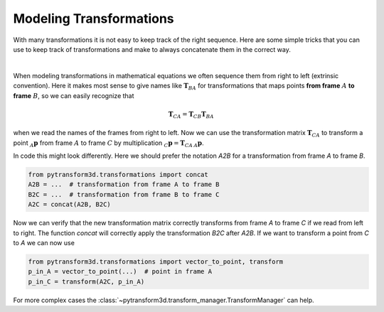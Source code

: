 ========================
Modeling Transformations
========================

With many transformations it is not easy to keep track of the right sequence.
Here are some simple tricks that you can use to keep track of transformations
and make to always concatenate them in the correct way.

.. image:: ../_static/transformation_modeling.png
   :alt: Three frames
   :align: center

|

When modeling transformations in mathematical equations we often sequence them
from right to left (extrinsic convention).
Here it makes most sense to give names like :math:`\boldsymbol T_{BA}` for
transformations that maps points **from frame** :math:`A` **to frame**
:math:`B`, so we can easily recognize that

.. math::

    \boldsymbol T_{CA} = \boldsymbol T_{CB} \boldsymbol T_{BA}

when we read the names of the frames from right to left.
Now we can use the transformation matrix :math:`\boldsymbol T_{CA}` to transform
a point :math:`_A\boldsymbol{p}` from frame :math:`A` to frame
:math:`C` by multiplication :math:`_C\boldsymbol{p} = \boldsymbol{T}_{CA}\,_A\boldsymbol{p}`.

In code this might look differently. Here we should prefer the notation `A2B`
for a transformation from frame `A` to frame `B`.

.. code-block::

    from pytransform3d.transformations import concat
    A2B = ...  # transformation from frame A to frame B
    B2C = ...  # transformation from frame B to frame C
    A2C = concat(A2B, B2C)

Now we can verify that the new transformation matrix correctly transforms from
frame `A` to frame `C` if we read from left to right. The function `concat`
will correctly apply the transformation `B2C` after `A2B`. If we want to transform
a point from `C` to `A` we can now use

.. code-block::

    from pytransform3d.transformations import vector_to_point, transform
    p_in_A = vector_to_point(...)  # point in frame A
    p_in_C = transform(A2C, p_in_A)

For more complex cases the :class:`~pytransform3d.transform_manager.TransformManager`
can help.
